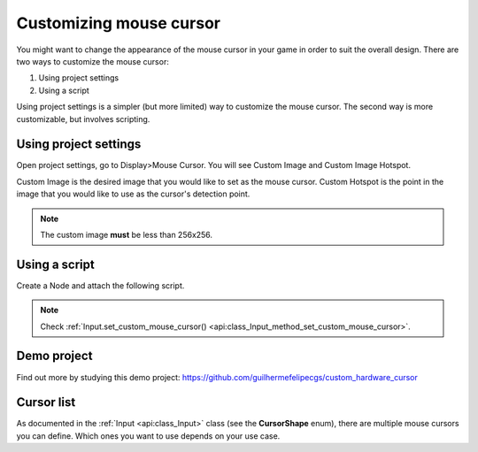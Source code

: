 .. _doc_custom_mouse_cursor:

Customizing mouse cursor
========================

You might want to change the appearance of the mouse cursor in your game in order to suit the overall design. There are two ways to customize the mouse cursor:

1. Using project settings
2. Using a script

Using project settings is a simpler (but more limited) way to customize the mouse cursor. The second way is more customizable, but involves scripting.

Using project settings
----------------------

Open project settings, go to Display>Mouse Cursor. You will see Custom Image and Custom Image Hotspot.

.. image:: img/cursor_project_settings.png

Custom Image is the desired image that you would like to set as the mouse cursor.
Custom Hotspot is the point in the image that you would like to use as the cursor's detection point.

.. note:: The custom image **must** be less than 256x256.

Using a script
--------------

Create a Node and attach the following script.

.. tabs::
 .. code-tab:: gdscript GDScript

    extends Node

    # Load the custom images for the mouse cursor.
    var arrow = load("res://arrow.png")
    var beam = load("res://beam.png")

    func _ready():
        # Changes only the arrow shape of the cursor.
        # This is similar to changing it in the project settings.
        Input.set_custom_mouse_cursor(arrow)

        # Changes a specific shape of the cursor (here, the I-beam shape).
        Input.set_custom_mouse_cursor(beam, Input.CURSOR_IBEAM)

 .. code-tab:: csharp

    public override void _Ready()
    {
        // Load the custom images for the mouse cursor.
        var arrow = ResourceLoader.Load("res://arrow.png");
        var beam = ResourceLoader.Load("res://beam.png");

        // Changes only the arrow shape of the cursor.
        // This is similar to changing it in the project settings.
        Input.SetCustomMouseCursor(arrow);

        // Changes a specific shape of the cursor (here, the I-beam shape).
        Input.SetCustomMouseCursor(beam, Input.CursorShape.Ibeam);
    }

.. note::
    Check :ref:`Input.set_custom_mouse_cursor() <api:class_Input_method_set_custom_mouse_cursor>`.


Demo project
------------

Find out more by studying this demo project:
https://github.com/guilhermefelipecgs/custom_hardware_cursor

Cursor list
-----------

As documented in the :ref:`Input <api:class_Input>` class (see the **CursorShape** enum), there are multiple mouse cursors you can define. Which ones you want to use depends on your use case.
